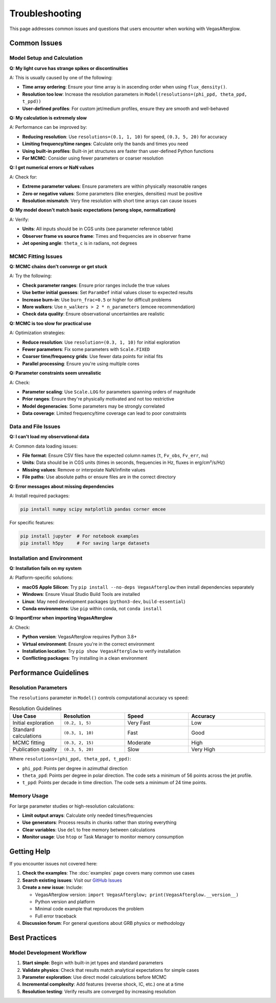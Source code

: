Troubleshooting
===============

This page addresses common issues and questions that users encounter when working with VegasAfterglow.

Common Issues
-------------

Model Setup and Calculation
^^^^^^^^^^^^^^^^^^^^^^^^^^^^

**Q: My light curve has strange spikes or discontinuities**

A: This is usually caused by one of the following:

- **Time array ordering**: Ensure your time array is in ascending order when using ``flux_density()``.
- **Resolution too low**: Increase the resolution parameters in ``Model(resolutions=(phi_ppd, theta_ppd, t_ppd))``
- **User-defined profiles**: For custom jet/medium profiles, ensure they are smooth and well-behaved

**Q: My calculation is extremely slow**

A: Performance can be improved by:

- **Reducing resolution**: Use ``resolutions=(0.1, 1, 10)`` for speed, ``(0.3, 5, 20)`` for accuracy
- **Limiting frequency/time ranges**: Calculate only the bands and times you need
- **Using built-in profiles**: Built-in jet structures are faster than user-defined Python functions
- **For MCMC**: Consider using fewer parameters or coarser resolution

**Q: I get numerical errors or NaN values**

A: Check for:

- **Extreme parameter values**: Ensure parameters are within physically reasonable ranges
- **Zero or negative values**: Some parameters (like energies, densities) must be positive
- **Resolution mismatch**: Very fine resolution with short time arrays can cause issues

**Q: My model doesn't match basic expectations (wrong slope, normalization)**

A: Verify:

- **Units**: All inputs should be in CGS units (see parameter reference table)
- **Observer frame vs source frame**: Times and frequencies are in observer frame
- **Jet opening angle**: ``theta_c`` is in radians, not degrees

MCMC Fitting Issues
^^^^^^^^^^^^^^^^^^^

**Q: MCMC chains don't converge or get stuck**

A: Try the following:

- **Check parameter ranges**: Ensure prior ranges include the true values
- **Use better initial guesses**: Set ``ParamDef`` initial values closer to expected results
- **Increase burn-in**: Use ``burn_frac=0.5`` or higher for difficult problems
- **More walkers**: Use ``n_walkers > 2 * n_parameters`` (emcee recommendation)
- **Check data quality**: Ensure observational uncertainties are realistic

**Q: MCMC is too slow for practical use**

A: Optimization strategies:

- **Reduce resolution**: Use ``resolution=(0.3, 1, 10)`` for initial exploration
- **Fewer parameters**: Fix some parameters with ``Scale.FIXED``
- **Coarser time/frequency grids**: Use fewer data points for initial fits
- **Parallel processing**: Ensure you're using multiple cores

**Q: Parameter constraints seem unrealistic**

A: Check:

- **Parameter scaling**: Use ``Scale.LOG`` for parameters spanning orders of magnitude
- **Prior ranges**: Ensure they're physically motivated and not too restrictive
- **Model degeneracies**: Some parameters may be strongly correlated
- **Data coverage**: Limited frequency/time coverage can lead to poor constraints

Data and File Issues
^^^^^^^^^^^^^^^^^^^^

**Q: I can't load my observational data**

A: Common data loading issues:

- **File format**: Ensure CSV files have the expected column names (``t``, ``Fv_obs``, ``Fv_err``, ``nu``)
- **Units**: Data should be in CGS units (times in seconds, frequencies in Hz, fluxes in erg/cm²/s/Hz)
- **Missing values**: Remove or interpolate NaN/infinite values
- **File paths**: Use absolute paths or ensure files are in the correct directory

**Q: Error messages about missing dependencies**

A: Install required packages:

.. code-block:: bash

    pip install numpy scipy matplotlib pandas corner emcee

For specific features:

.. code-block:: bash

    pip install jupyter  # For notebook examples
    pip install h5py     # For saving large datasets

Installation and Environment
^^^^^^^^^^^^^^^^^^^^^^^^^^^^

**Q: Installation fails on my system**

A: Platform-specific solutions:

- **macOS Apple Silicon**: Try ``pip install --no-deps VegasAfterglow`` then install dependencies separately
- **Windows**: Ensure Visual Studio Build Tools are installed
- **Linux**: May need development packages (``python3-dev``, ``build-essential``)
- **Conda environments**: Use ``pip`` within conda, not ``conda install``

**Q: ImportError when importing VegasAfterglow**

A: Check:

- **Python version**: VegasAfterglow requires Python 3.8+
- **Virtual environment**: Ensure you're in the correct environment
- **Installation location**: Try ``pip show VegasAfterglow`` to verify installation
- **Conflicting packages**: Try installing in a clean environment

Performance Guidelines
----------------------

Resolution Parameters
^^^^^^^^^^^^^^^^^^^^^

The ``resolutions`` parameter in ``Model()`` controls computational accuracy vs speed:

.. list-table:: Resolution Guidelines
   :header-rows: 1
   :widths: 20 25 25 30

   * - Use Case
     - Resolution
     - Speed
     - Accuracy
   * - Initial exploration
     - ``(0.2, 1, 5)``
     - Very Fast
     - Low
   * - Standard calculations
     - ``(0.3, 1, 10)``
     - Fast
     - Good
   * - MCMC fitting
     - ``(0.3, 2, 15)``
     - Moderate
     - High
   * - Publication quality
     - ``(0.3, 5, 20)``
     - Slow
     - Very High

Where ``resolutions=(phi_ppd, theta_ppd, t_ppd)``:

- ``phi_ppd``: Points per degree in azimuthal direction
- ``theta_ppd``: Points per degree in polar direction. The code sets a minimum of 56 points across the jet profile.
- ``t_ppd``: Points per decade in time direction. The code sets a minimum of 24 time points.

Memory Usage
^^^^^^^^^^^^

For large parameter studies or high-resolution calculations:

- **Limit output arrays**: Calculate only needed times/frequencies
- **Use generators**: Process results in chunks rather than storing everything
- **Clear variables**: Use ``del`` to free memory between calculations
- **Monitor usage**: Use ``htop`` or Task Manager to monitor memory consumption

Getting Help
------------

If you encounter issues not covered here:

1. **Check the examples**: The :doc:`examples` page covers many common use cases
2. **Search existing issues**: Visit our `GitHub Issues <https://github.com/YihanWangAstro/VegasAfterglow/issues>`_
3. **Create a new issue**: Include:

   - VegasAfterglow version: ``import VegasAfterglow; print(VegasAfterglow.__version__)``
   - Python version and platform
   - Minimal code example that reproduces the problem
   - Full error traceback

4. **Discussion forum**: For general questions about GRB physics or methodology

Best Practices
--------------

Model Development Workflow
^^^^^^^^^^^^^^^^^^^^^^^^^^

1. **Start simple**: Begin with built-in jet types and standard parameters
2. **Validate physics**: Check that results match analytical expectations for simple cases
3. **Parameter exploration**: Use direct model calculations before MCMC
4. **Incremental complexity**: Add features (reverse shock, IC, etc.) one at a time
5. **Resolution testing**: Verify results are converged by increasing resolution
